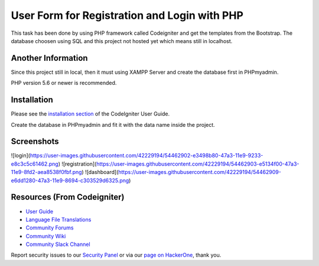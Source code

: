 ###################
User Form for Registration and Login with PHP
###################

This task has been done by using PHP framework called Codeigniter and get the templates from the Bootstrap.
The database choosen using SQL and this project not hosted yet which means still in localhost.

*******************
Another Information
*******************

Since this project still in local, then it must using XAMPP Server and create the database first in PHPmyadmin.

PHP version 5.6 or newer is recommended.

************
Installation
************

Please see the `installation section <https://codeigniter.com/user_guide/installation/index.html>`_
of the CodeIgniter User Guide.

Create the database in PHPmyadmin and fit it with the data name inside the project.

************
Screenshots
************
![login](https://user-images.githubusercontent.com/42229194/54462902-e3498b80-47a3-11e9-9233-e8c3c5c61462.png)
![registration](https://user-images.githubusercontent.com/42229194/54462903-e5134f00-47a3-11e9-8fd2-aea8538f0fbf.png)
![dashboard](https://user-images.githubusercontent.com/42229194/54462909-e6dd1280-47a3-11e9-8694-c303529d6325.png)


*********
Resources (From Codeigniter)
*********

-  `User Guide <https://codeigniter.com/docs>`_
-  `Language File Translations <https://github.com/bcit-ci/codeigniter3-translations>`_
-  `Community Forums <http://forum.codeigniter.com/>`_
-  `Community Wiki <https://github.com/bcit-ci/CodeIgniter/wiki>`_
-  `Community Slack Channel <https://codeigniterchat.slack.com>`_

Report security issues to our `Security Panel <mailto:security@codeigniter.com>`_
or via our `page on HackerOne <https://hackerone.com/codeigniter>`_, thank you.

